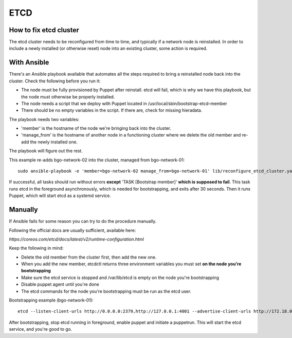 ====
ETCD
====

How to fix etcd cluster
=======================

The etcd cluster needs to be reconfigured from time to time, and typically if a
network node is reinstalled. In order to include a newly installed (or
otherwise reset) node into an existing cluster, some action is required.

With Ansible
============

There's an Ansible playbook available that automates all the steps required to
bring a reinstalled node back into the cluster. Check the following before you
run it:

* The node must be fully provisioned by Puppet after reinstall. etcd will fail,
  which is why we have this playbook, but the node must otherwise be properly
  installed.
* The node needs a script that we deploy with Puppet located in
  /usr/local/sbin/bootstrap-etcd-member
* There should be no empty variables in the script. If there are, check for
  missing hieradata.

The playbook needs two variables:

* 'member' is the hostname of the node we're bringing back into the cluster.
* 'manage_from' is the hostname of another node in a functioning cluster where
  we delete the old member and re-add the newly installed one.

The playbook will figure out the rest.

This example re-adds bgo-network-02 into the cluster, managed from bgo-network-01::

  sudo ansible-playbook -e 'member=bgo-network-02 manage_from=bgo-network-01' lib/reconfigure_etcd_cluster.yaml

If successful, all tasks should run without errors **except** 'TASK [Bootstrap
member]' **which is supposed to fail**. This task runs etcd in the foreground
asynchronously, which is needed for bootstrapping, and exits after 30 seconds.
Then it runs Puppet, which will start etcd as a systemd service.

Manually
========

If Ansible fails for some reason you can try to do the procedure manually.

Following the official docs are usually sufficient, available here:

`https://coreos.com/etcd/docs/latest/v2/runtime-configuration.html`

Keep the following in mind:

* Delete the old member from the cluster first, then add the new one.
* When you add the new member, etcdctl returns three environment variables you must set **on the node you're bootstrapping**
* Make sure the etcd service is stopped and /var/lib/etcd is empty on the node you're bootstrapping
* Disable puppet agent until you're done
* The etcd commands for the node you're bootstrapping must be run as the etcd user.

Bootstrapping example (bgo-network-01)::

  etcd --listen-client-urls http://0.0.0.0:2379,http://127.0.0.1:4001 --advertise-client-urls http://172.18.0.71:2379 --listen-peer-urls http://0.0.0.0:2380 --initial-advertise-peer-urls http://172.18.0.71:2380 --data-dir /var/lib/etcd/bgo-network-01.etcd

After bootstrapping, stop etcd running in foreground, enable puppet and
initiate a puppetrun. This will start the etcd service, and you're good to go.
